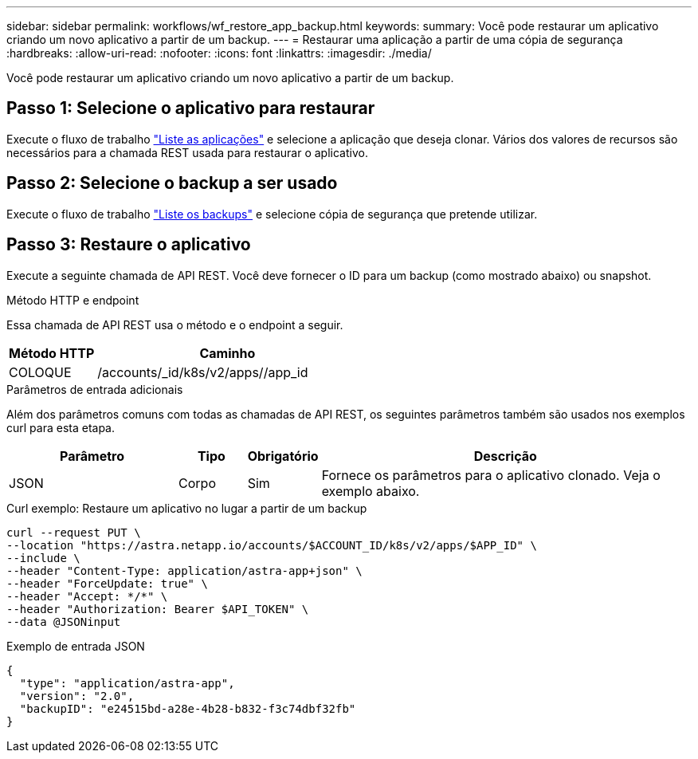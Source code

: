 ---
sidebar: sidebar 
permalink: workflows/wf_restore_app_backup.html 
keywords:  
summary: Você pode restaurar um aplicativo criando um novo aplicativo a partir de um backup. 
---
= Restaurar uma aplicação a partir de uma cópia de segurança
:hardbreaks:
:allow-uri-read: 
:nofooter: 
:icons: font
:linkattrs: 
:imagesdir: ./media/


[role="lead"]
Você pode restaurar um aplicativo criando um novo aplicativo a partir de um backup.



== Passo 1: Selecione o aplicativo para restaurar

Execute o fluxo de trabalho link:wf_list_man_apps.html["Liste as aplicações"] e selecione a aplicação que deseja clonar. Vários dos valores de recursos são necessários para a chamada REST usada para restaurar o aplicativo.



== Passo 2: Selecione o backup a ser usado

Execute o fluxo de trabalho link:wf_list_backups.html["Liste os backups"] e selecione cópia de segurança que pretende utilizar.



== Passo 3: Restaure o aplicativo

Execute a seguinte chamada de API REST. Você deve fornecer o ID para um backup (como mostrado abaixo) ou snapshot.

.Método HTTP e endpoint
Essa chamada de API REST usa o método e o endpoint a seguir.

[cols="25,75"]
|===
| Método HTTP | Caminho 


| COLOQUE | /accounts/_id/k8s/v2/apps//app_id 
|===
.Parâmetros de entrada adicionais
Além dos parâmetros comuns com todas as chamadas de API REST, os seguintes parâmetros também são usados nos exemplos curl para esta etapa.

[cols="25,10,10,55"]
|===
| Parâmetro | Tipo | Obrigatório | Descrição 


| JSON | Corpo | Sim | Fornece os parâmetros para o aplicativo clonado. Veja o exemplo abaixo. 
|===
.Curl exemplo: Restaure um aplicativo no lugar a partir de um backup
[source, curl]
----
curl --request PUT \
--location "https://astra.netapp.io/accounts/$ACCOUNT_ID/k8s/v2/apps/$APP_ID" \
--include \
--header "Content-Type: application/astra-app+json" \
--header "ForceUpdate: true" \
--header "Accept: */*" \
--header "Authorization: Bearer $API_TOKEN" \
--data @JSONinput
----
.Exemplo de entrada JSON
[source, json]
----
{
  "type": "application/astra-app",
  "version": "2.0",
  "backupID": "e24515bd-a28e-4b28-b832-f3c74dbf32fb"
}
----